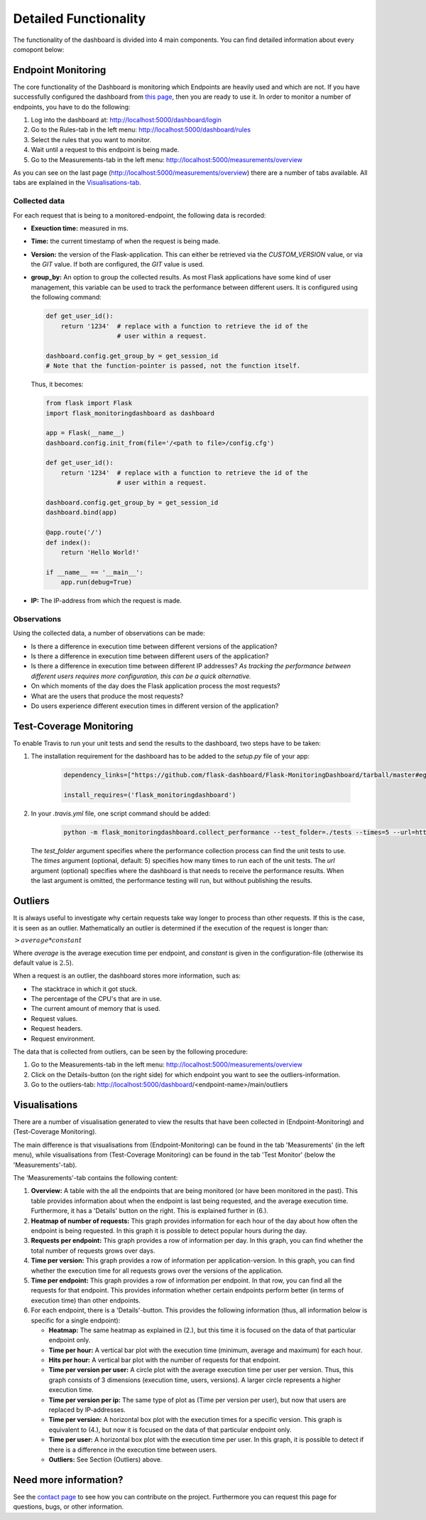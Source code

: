 Detailed Functionality
======================
The functionality of the dashboard is divided into 4 main components.
You can find detailed information about every comopont below:

Endpoint Monitoring
-------------------
The core functionality of the Dashboard is monitoring which Endpoints are heavily used and which are not.
If you have successfully configured the dashboard from `this page <configuration.html>`_, then you are ready to use it.
In order to monitor a number of endpoints, you have to do the following:

1. Log into the dashboard at: http://localhost:5000/dashboard/login

2. Go to the Rules-tab in the left menu: http://localhost:5000/dashboard/rules

3. Select the rules that you want to monitor.

4. Wait until a request to this endpoint is being made.

5. Go to the Measurements-tab in the left menu: http://localhost:5000/measurements/overview

As you can see on the last page (http://localhost:5000/measurements/overview) there are a number of tabs available.
All tabs are explained in the `Visualisations-tab <#visualisations>`_.

Collected data
~~~~~~~~~~~~~~
For each request that is being to a monitored-endpoint, the following data is recorded:

- **Exeuction time:** measured in ms.

- **Time:** the current timestamp of when the request is being made.

- **Version:** the version of the Flask-application.
  This can either be retrieved via the `CUSTOM_VERSION` value, or via the `GIT` value.
  If both are configured, the `GIT` value is used.

- **group_by:** An option to group the collected results.
  As most Flask applications have some kind of user management,
  this variable can be used to track the performance between different users.
  It is configured using the following command:

  .. code-block:: python

     def get_user_id():
         return '1234'  # replace with a function to retrieve the id of the
                        # user within a request.

     dashboard.config.get_group_by = get_session_id
     # Note that the function-pointer is passed, not the function itself.

  Thus, it becomes:

  .. code-block:: python

     from flask import Flask
     import flask_monitoringdashboard as dashboard

     app = Flask(__name__)
     dashboard.config.init_from(file='/<path to file>/config.cfg')

     def get_user_id():
         return '1234'  # replace with a function to retrieve the id of the
                        # user within a request.

     dashboard.config.get_group_by = get_session_id
     dashboard.bind(app)

     @app.route('/')
     def index():
         return 'Hello World!'

     if __name__ == '__main__':
         app.run(debug=True)

- **IP:** The IP-address from which the request is made.

Observations
~~~~~~~~~~~~
Using the collected data, a number of observations can be made:

- Is there a difference in execution time between different versions of the application?

- Is there a difference in execution time between different users of the application?

- Is there a difference in execution time between different IP addresses?
  *As tracking the performance between different users requires more configuration, this can be a quick alternative.*

- On which moments of the day does the Flask application process the most requests?

- What are the users that produce the most requests?

- Do users experience different execution times in different version of the application?

Test-Coverage Monitoring
------------------------
To enable Travis to run your unit tests and send the results to the dashboard, two steps have to be taken:

1. The installation requirement for the dashboard has to be added to the `setup.py` file of your app:

    .. code-block:: python

       dependency_links=["https://github.com/flask-dashboard/Flask-MonitoringDashboard/tarball/master#egg=flask_monitoringdashboard"]

       install_requires=('flask_monitoringdashboard')

2. In your `.travis.yml` file, one script command should be added:

    .. code-block:: bash

       python -m flask_monitoringdashboard.collect_performance --test_folder=./tests --times=5 --url=https://yourdomain.org/dashboard

  The `test_folder` argument specifies where the performance collection process can find the unit tests to use.
  The `times` argument (optional, default: 5) specifies how many times to run each of the unit tests.
  The `url` argument (optional) specifies where the dashboard is that needs to receive the performance results.
  When the last argument is omitted, the performance testing will run, but without publishing the results.

Outliers
--------
It is always useful to investigate why certain requests take way longer to process than other requests.
If this is the case, it is seen as an outlier.
Mathematically an outlier is determined if the execution of the request is longer than:

:math:`> average * constant`

Where `average` is the average execution time per endpoint, and `constant` is given in the configuration-file
(otherwise its default value is :math:`2.5`).

When a request is an outlier, the dashboard stores more information, such as:

- The stacktrace in which it got stuck.

- The percentage of the CPU's that are in use.

- The current amount of memory that is used.

- Request values.

- Request headers.

- Request environment.

The data that is collected from outliers, can be seen by the following procedure:

1. Go to the Measurements-tab in the left menu: http://localhost:5000/measurements/overview

2. Click on the Details-button (on the right side) for which endpoint you want to see the outliers-information.

3. Go to the outliers-tab: http://localhost:5000/dashboard/<endpoint-name>/main/outliers

Visualisations
--------------
There are a number of visualisation generated to view the results that have been collected in (Endpoint-Monitoring)
and (Test-Coverage Monitoring).

The main difference is that visualisations from (Endpoint-Monitoring) can be found in the tab 'Measurements' (in the
left menu), while visualisations from (Test-Coverage Monitoring) can be found in the tab 'Test Monitor' (below the
'Measurements'-tab).

The 'Measurements'-tab contains the following content:

1. **Overview:** A table with the all the endpoints that are being monitored (or have been monitored in the past).
   This table provides information about when the endpoint is last being requested, and the average execution time.
   Furthermore, it has a 'Details' button on the right. This is explained further in (6.).

2. **Heatmap of number of requests:** This graph provides information for each hour of the day about how often
   the endpoint is being requested. In this graph it is possible to detect popular hours during the day.

3. **Requests per endpoint:** This graph provides a row of information per day. In this graph, you can find
   whether the total number of requests grows over days.

4. **Time per version:** This graph provides a row of information per application-version. In this graph, you can
   find whether the execution time for all requests grows over the versions of the application.

5. **Time per endpoint:** This graph provides a row of information per endpoint. In that row, you can find all the
   requests for that endpoint. This provides information whether certain endpoints perform better (in terms of
   execution time) than other endpoints.

6. For each endpoint, there is a 'Details'-button. This provides the following information (thus, all information
   below is specific for a single endpoint):

   - **Heatmap:** The same heatmap as explained in (2.), but this time it is focused on the data of that particular
     endpoint only.

   - **Time per hour:** A vertical bar plot with the execution time (minimum, average and maximum) for each hour.

   - **Hits per hour:** A vertical bar plot with the number of requests for that endpoint.

   - **Time per version per user:** A circle plot with the average execution time per user per version. Thus, this
     graph consists of 3 dimensions (execution time, users, versions). A larger circle represents a higher execution
     time.

   - **Time per version per ip:** The same type of plot as (Time per version per user), but now that users are replaced
     by IP-addresses.

   - **Time per version:** A horizontal box plot with the execution times for a specific version. This graph is
     equivalent to (4.), but now it is focused on the data of that particular endpoint only.

   - **Time per user:** A horizontal box plot with the execution time per user. In this graph, it is possible
     to detect if there is a difference in the execution time between users.

   - **Outliers:** See Section (Outliers) above.

Need more information?
----------------------
See the `contact page <contact.html>`_ to see how you can contribute on the project.
Furthermore you can request this page for questions, bugs, or other information. 